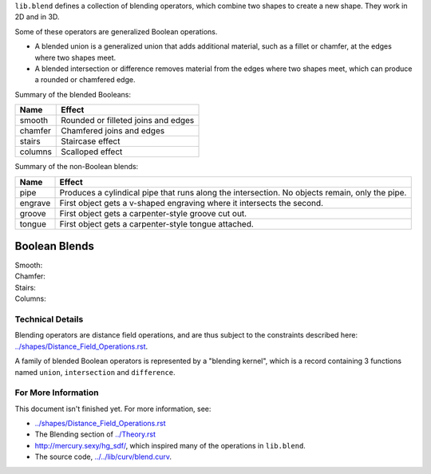 ``lib.blend`` defines a collection of blending operators,
which combine two shapes to create a new shape.
They work in 2D and in 3D.

Some of these operators are generalized Boolean operations.

* A blended union is a generalized union that adds additional material, such as a fillet or chamfer,
  at the edges where two shapes meet.
* A blended intersection or difference removes material from the edges where two shapes meet,
  which can produce a rounded or chamfered edge.

Summary of the blended Booleans:

=========  =============
Name       Effect
=========  =============
smooth     Rounded or filleted joins and edges
chamfer    Chamfered joins and edges
stairs     Staircase effect
columns    Scalloped effect
=========  =============

Summary of the non-Boolean blends:

=========  =============
Name       Effect
=========  =============
pipe       Produces a cylindical pipe that runs along the intersection.
           No objects remain, only the pipe.
engrave    First object gets a v-shaped engraving where it intersects the second.
groove     First object gets a carpenter-style groove cut out.
tongue     First object gets a carpenter-style tongue attached.
=========  =============

Boolean Blends
==============
Smooth:
  |uRound| |iRound|

Chamfer:
  |uChamfer| |iChamfer|

Stairs:
  |uStairs| |iStairs|

Columns:
  |uColumns| |iColumns|

.. |iChamfer| image:: ../images/fOpIntersectionChamfer.png
.. |iColumns| image:: ../images/fOpIntersectionColumns.png
.. |iRound| image:: ../images/fOpIntersectionRound.png
.. |iStairs| image:: ../images/fOpIntersectionStairs.png
.. |uChamfer| image:: ../images/fOpUnionChamfer.png
.. |uColumns| image:: ../images/fOpUnionColumns.png
.. |uRound| image:: ../images/fOpUnionRound.png
.. |uStairs| image:: ../images/fOpUnionStairs.png


Technical Details
-----------------
Blending operators are distance field operations,
and are thus subject to the constraints described here:
`<../shapes/Distance_Field_Operations.rst>`_.

A family of blended Boolean operators is represented by a "blending kernel",
which is a record containing 3 functions named ``union``, ``intersection`` and ``difference``.

For More Information
--------------------
This document isn't finished yet. For more information, see:

* `<../shapes/Distance_Field_Operations.rst>`_
* The Blending section of `<../Theory.rst>`_
* `<http://mercury.sexy/hg_sdf/>`_, which inspired many of the operations in ``lib.blend``.
* The source code, `<../../lib/curv/blend.curv>`_.
